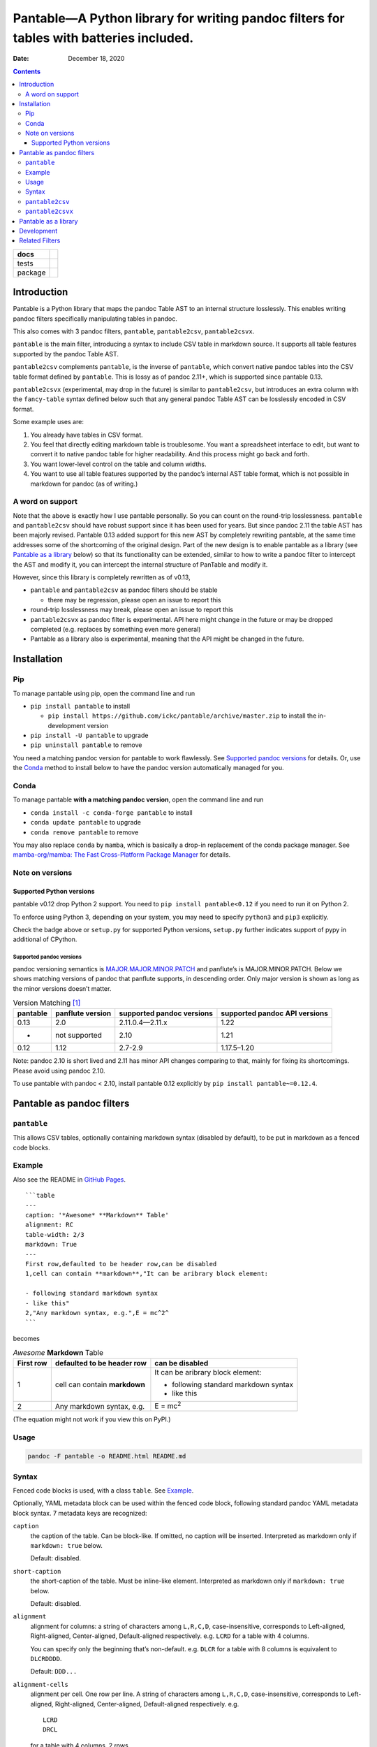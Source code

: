 .. This is auto-generated from `docs/README.md`. Do not edit this file directly.

========================================================================================
Pantable—A Python library for writing pandoc filters for tables with batteries included.
========================================================================================

:Date:   December 18, 2020

.. contents::
   :depth: 3
..

+---------+---------------------------------------------------------------------------------------------------------------------------------------------------------------------------------+
| docs    | |Documentation Status|                                                                                                                                                          |
+=========+=================================================================================================================================================================================+
| tests   | |                                                                                                                                                                               |
|         | | |GitHub Actions| |Coverage Status| |image2|                                                                                                                                   |
|         | | |Code Quality Status| |Scrutinizer Status| |Codacy Code Quality Status| |CodeClimate Quality Status|                                                                          |
+---------+---------------------------------------------------------------------------------------------------------------------------------------------------------------------------------+
| package | | |GitHub Releases| |PyPI Package latest release| |PyPI Wheel| |Supported versions| |Supported implementations| |Commits since latest release| |Development Status| |Downloads| |
|         | | |License|                                                                                                                                                                     |
+---------+---------------------------------------------------------------------------------------------------------------------------------------------------------------------------------+

Introduction
============

Pantable is a Python library that maps the pandoc Table AST to an internal structure losslessly. This enables writing pandoc filters specifically manipulating tables in pandoc.

This also comes with 3 pandoc filters, ``pantable``, ``pantable2csv``, ``pantable2csvx``.

``pantable`` is the main filter, introducing a syntax to include CSV table in markdown source. It supports all table features supported by the pandoc Table AST.

``pantable2csv`` complements ``pantable``, is the inverse of ``pantable``, which convert native pandoc tables into the CSV table format defined by ``pantable``. This is lossy as of pandoc 2.11+, which is supported since pantable 0.13.

``pantable2csvx`` (experimental, may drop in the future) is similar to ``pantable2csv``, but introduces an extra column with the ``fancy-table`` syntax defined below such that any general pandoc Table AST can be losslessly encoded in CSV format.

Some example uses are:

1. You already have tables in CSV format.

2. You feel that directly editing markdown table is troublesome. You want a spreadsheet interface to edit, but want to convert it to native pandoc table for higher readability. And this process might go back and forth.

3. You want lower-level control on the table and column widths.

4. You want to use all table features supported by the pandoc’s internal AST table format, which is not possible in markdown for pandoc (as of writing.)

A word on support
-----------------

Note that the above is exactly how I use pantable personally. So you can count on the round-trip losslessness. ``pantable`` and ``pantable2csv`` should have robust support since it has been used for years. But since pandoc 2.11 the table AST has been majorly revised. Pantable 0.13 added support for this new AST by completely rewriting pantable, at the same time addresses some of the shortcoming of the original design. Part of the new design is to enable pantable as a library (see `Pantable as a library <#pantable-as-a-library>`__ below) so that its functionality can be extended, similar to how to write a pandoc filter to intercept the AST and modify it, you can intercept the internal structure of PanTable and modify it.

However, since this library is completely rewritten as of v0.13,

-  ``pantable`` and ``pantable2csv`` as pandoc filters should be stable

   -  there may be regression, please open an issue to report this

-  round-trip losslessness may break, please open an issue to report this
-  ``pantable2csvx`` as pandoc filter is experimental. API here might change in the future or may be dropped completed (e.g. replaces by something even more general)
-  Pantable as a library also is experimental, meaning that the API might be changed in the future.

Installation
============

Pip
---

To manage pantable using pip, open the command line and run

-  ``pip install pantable`` to install

   -  ``pip install https://github.com/ickc/pantable/archive/master.zip`` to install the in-development version

-  ``pip install -U pantable`` to upgrade
-  ``pip uninstall pantable`` to remove

You need a matching pandoc version for pantable to work flawlessly. See `Supported pandoc versions <#supported-pandoc-versions>`__ for details. Or, use the `Conda <#conda>`__ method to install below to have the pandoc version automatically managed for you.

Conda
-----

To manage pantable **with a matching pandoc version**, open the command line and run

-  ``conda install -c conda-forge pantable`` to install
-  ``conda update pantable`` to upgrade
-  ``conda remove pantable`` to remove

You may also replace ``conda`` by ``mamba``, which is basically a drop-in replacement of the conda package manager. See `mamba-org/mamba: The Fast Cross-Platform Package Manager <https://github.com/mamba-org/mamba>`__ for details.

Note on versions
----------------

Supported Python versions
~~~~~~~~~~~~~~~~~~~~~~~~~

pantable v0.12 drop Python 2 support. You need to ``pip install pantable<0.12`` if you need to run it on Python 2.

To enforce using Python 3, depending on your system, you may need to specify ``python3`` and ``pip3`` explicitly.

Check the badge above or ``setup.py`` for supported Python versions, ``setup.py`` further indicates support of pypy in additional of CPython.

Supported pandoc versions
^^^^^^^^^^^^^^^^^^^^^^^^^

pandoc versioning semantics is `MAJOR.MAJOR.MINOR.PATCH <https://pvp.haskell.org>`__ and panflute’s is MAJOR.MINOR.PATCH. Below we shows matching versions of pandoc that panflute supports, in descending order. Only major version is shown as long as the minor versions doesn’t matter.

.. table:: Version Matching [1]_

   +-----------------+------------------+---------------------------+-------------------------------+
   | pantable        | panflute version | supported pandoc versions | supported pandoc API versions |
   +=================+==================+===========================+===============================+
   | 0.13            | 2.0              | 2.11.0.4—2.11.x           | 1.22                          |
   +-----------------+------------------+---------------------------+-------------------------------+
   | -               | not supported    | 2.10                      | 1.21                          |
   +-----------------+------------------+---------------------------+-------------------------------+
   | 0.12            | 1.12             | 2.7-2.9                   | 1.17.5–1.20                   |
   +-----------------+------------------+---------------------------+-------------------------------+

Note: pandoc 2.10 is short lived and 2.11 has minor API changes comparing to that, mainly for fixing its shortcomings. Please avoid using pandoc 2.10.

To use pantable with pandoc < 2.10, install pantable 0.12 explicitly by ``pip install pantable~=0.12.4``.

Pantable as pandoc filters
==========================

``pantable``
------------

This allows CSV tables, optionally containing markdown syntax (disabled by default), to be put in markdown as a fenced code blocks.

Example
-------

Also see the README in `GitHub Pages <https://ickc.github.io/pantable/>`__.

::

   ```table
   ---
   caption: '*Awesome* **Markdown** Table'
   alignment: RC
   table-width: 2/3
   markdown: True
   ---
   First row,defaulted to be header row,can be disabled
   1,cell can contain **markdown**,"It can be aribrary block element:

   - following standard markdown syntax
   - like this"
   2,"Any markdown syntax, e.g.",E = mc^2^
   ```

becomes

.. table:: *Awesome* **Markdown** Table

   +---------------+-------------------------------+---------------------------------------+
   | First row     | defaulted to be header row    | can be disabled                       |
   +===============+===============================+=======================================+
   | 1             | cell can contain **markdown** | It can be aribrary block element:     |
   |               |                               |                                       |
   |               |                               | -  following standard markdown syntax |
   |               |                               | -  like this                          |
   +---------------+-------------------------------+---------------------------------------+
   | 2             | Any markdown syntax, e.g.     | E = mc\ :sup:`2`                      |
   +---------------+-------------------------------+---------------------------------------+

(The equation might not work if you view this on PyPI.)

Usage
-----

.. code:: bash

   pandoc -F pantable -o README.html README.md

Syntax
------

Fenced code blocks is used, with a class ``table``. See `Example <#example>`__.

Optionally, YAML metadata block can be used within the fenced code block, following standard pandoc YAML metadata block syntax. 7 metadata keys are recognized:

``caption``
   the caption of the table. Can be block-like. If omitted, no caption will be inserted. Interpreted as markdown only if ``markdown: true`` below.

   Default: disabled.

``short-caption``
   the short-caption of the table. Must be inline-like element. Interpreted as markdown only if ``markdown: true`` below.

   Default: disabled.

``alignment``
   alignment for columns: a string of characters among ``L,R,C,D``, case-insensitive, corresponds to Left-aligned, Right-aligned, Center-aligned, Default-aligned respectively. e.g. ``LCRD`` for a table with 4 columns.

   You can specify only the beginning that’s non-default. e.g. ``DLCR`` for a table with 8 columns is equivalent to ``DLCRDDDD``.

   Default: ``DDD...``

``alignment-cells``
   alignment per cell. One row per line. A string of characters among ``L,R,C,D``, case-insensitive, corresponds to Left-aligned, Right-aligned, Center-aligned, Default-aligned respectively. e.g.

   ::

      LCRD
      DRCL

   for a table with 4 columns, 2 rows.

   you can specify only the top left block that is not default, and the rest of the cells with be default to default automatically. e.g.

   ::

      DC
      LR

   for a table with 4 columns, 3 rows will be equivalent to

   ::

      DCDD
      LRDD
      DDDD

   Default: ``DDD...\n...``

``width``
   a list of relative width corresponding to the width of each columns. ``D`` means default width. e.g.

   .. code:: yaml

      - width
          - 0.1
          - 0.2
          - 0.3
          - 0.4
          - D

   Again, you can specify only the left ones that are non-default and it will be padded with defaults.

   Default: ``[D, D, D, ...]``

``table-width``
   the relative width of the table (e.g. relative to ``\linewidth``). If specified as a number, and if any of the column width in ``width`` is default, then auto-width will be performed such that the sum of ``width`` equals this number.

   Default: None

``header``
   If it has a header row or not.

   Default: True

``markdown``
   If CSV table cell contains markdown syntax or not.

   Default: False

``fancy_table``
   if true, then the first column of the table will be interpreted as a special fancy-table syntax s.t. it encodes which rows are

   -  table-header,
   -  table-foot,
   -  multiple table-bodies and
   -  “body-head” within table-bodies.

   see example below.

``include``
   the path to an CSV file, can be relative/absolute. If non-empty, override the CSV in the CodeBlock.

   Default: None

``include-encoding``
   if specified, the file from ``include`` will be decoded according to this encoding, else assumed to be UTF-8. Hint: if you save the CSV file via Microsoft Excel, you may need to set this to ``utf-8-sig``.

``csv-kwargs``
   If specified, should be a dictionary passed to ``csv.reader`` as options. e.g.

   .. code:: yaml

      ---
      csv-kwargs:
        dialect: unix
        key: value...
      ...

``format``
   The file format from the data in code-block or include if specified.

   Default: ``csv`` for data from code-block, and infer from extension in include.

   Currently only ``csv`` is supported.

``ms``
   (experimental, may drop in the future): a list of int that specifies the number of rows per row-block. e.g. ``[2, 6, 3, 4, 5, 1]`` means the table should have 21 rows, first 2 rows are table-head, last 1 row is table-foot, there are 2 table-bodies (indicated by ``6, 3, 4, 5`` in the middle) where the 1st body ``6, 3`` has 6 body-head and 3 “body-body”, and the 2nd body ``4, 5`` has 4 body-head and 5 “body-body”.

   If this is specified, ``header`` will be ignored.

   Default: None, which would be inferred from ``header``.

``ns_head``
   (experimental, may drop in the future): a list of int that specifies the number of head columns per table-body. e.g. ``[1, 2]`` means the 1st table-body has 1 column of head, the 2nd table-body has 2 column of head

   Default: None

``pantable2csv``
----------------

This one is the inverse of ``pantable``, a panflute filter to convert any native pandoc tables into the CSV table format used by pantable.

Effectively, ``pantable`` forms a “CSV Reader”, and ``pantable2csv`` forms a “CSV Writer”. It allows you to convert back and forth between these 2 formats.

For example, in the markdown source:

::

   +--------+---------------------+--------------------------+
   | First  | defaulted to be     | can be disabled          |
   | row    | header row          |                          |
   +========+=====================+==========================+
   | 1      | cell can contain    | It can be aribrary block |
   |        | **markdown**        | element:                 |
   |        |                     |                          |
   |        |                     | -   following standard   |
   |        |                     |     markdown syntax      |
   |        |                     | -   like this            |
   +--------+---------------------+--------------------------+
   | 2      | Any markdown        | $$E = mc^2$$             |
   |        | syntax, e.g.        |                          |
   +--------+---------------------+--------------------------+

   : *Awesome* **Markdown** Table

running ``pandoc -F pantable2csv -o output.md input.md``, it becomes

::

   ``` {.table}
   ---
   alignment: DDD
   caption: '*Awesome* **Markdown** Table'
   header: true
   markdown: true
   table-width: 0.8055555555555556
   width: [0.125, 0.3055555555555556, 0.375]
   ---
   First row,defaulted to be header row,can be disabled
   1,cell can contain **markdown**,"It can be aribrary block element:

   -   following standard markdown syntax
   -   like this
   "
   2,"Any markdown syntax, e.g.",$$E = mc^2$$
   ```

``pantable2csvx``
-----------------

(experimental, may drop in the future)

Similar to ``pantable2csv``, but convert with ``fancy_table`` syntax s.t. any general Table in pandoc AST is in principle losslessly converted to a markdown-ish syntax in a CSV representation.

e.g.

.. code:: sh

   pandoc -F pantable2csvx -o tests/files/native_reference/planets.md tests/files/native/planets.native

would turn the native Table from ``platnets.native``\  [2]_ to

::

   ``` {.table}
   ---
   caption: Data about the planets of our solar system.
   alignment: CCDRRRRRRRR
   ns-head:
   - 3
   markdown: true
   fancy-table: true
   ...
   ===,"(1, 2)
   ",,Name,Mass (10\^24kg),Diameter (km),Density (kg/m\^3),Gravity (m/s\^2),Length of day (hours),Distance from Sun (10\^6km),Mean temperature (C),Number of moons,Notes
   ,"(4, 2)
   Terrestrial planets",,Mercury,0.330,"4,879",5427,3.7,4222.6,57.9,167,0,Closest to the Sun
   ,,,Venus,4.87,"12,104",5243,8.9,2802.0,108.2,464,0,
   ,,,Earth,5.97,"12,756",5514,9.8,24.0,149.6,15,1,Our world
   ,,,Mars,0.642,"6,792",3933,3.7,24.7,227.9,-65,2,The red planet
   ,"(4, 1)
   Jovian planets","(2, 1)
   Gas giants",Jupiter,1898,"142,984",1326,23.1,9.9,778.6,-110,67,The largest planet
   ,,,Saturn,568,"120,536",687,9.0,10.7,1433.5,-140,62,
   ,,"(2, 1)
   Ice giants",Uranus,86.8,"51,118",1271,8.7,17.2,2872.5,-195,27,
   ,,,Neptune,102,"49,528",1638,11.0,16.1,4495.1,-200,14,
   ___,"(1, 2)
   Dwarf planets",,Pluto,0.0146,"2,370",2095,0.7,153.3,5906.4,-225,5,Declassified as a planet in 2006.
   ```

Pantable as a library
=====================

(experimental, API may change in the future)

Documentation here is sparse, partly because the upstream (pandoc) may change the table AST again. See `Crazy ideas: table structure from upstream GitHub <https://github.com/jgm/pandoc-types/issues/86>`__.

See the API docs in https://ickc.github.io/pantable/.

For example, looking at the source of ``pantable`` as a pandoc filter, in ``codeblock_to_table.py``, you will see the main function doing the work is now

.. code:: python

   pan_table_str = (
       PanCodeBlock
       .from_yaml_filter(options=options, data=data, element=element, doc=doc)
       .to_pantablestr()
   )
   if pan_table_str.table_width is not None:
       pan_table_str.auto_width()
   return (
       pan_table_str
       .to_pantable()
       .to_panflute_ast()
   )

You can see another example from ``table_to_codeblock.py`` which is what ``pantable2csv`` and ``pantable2csvx`` called.

Below is a diagram illustrating the API:

.. figure:: docs/dot/pipeline-simple.svg
   :alt: Overview

   Overview

Solid arrows are lossless conversions. Dashed arrows are lossy.

You can see the pantable internal structure, ``PanTable`` is one-one correspondence to the pandoc Table AST. Similarly for ``PanCodeBlock``.

It can then losslessly converts between PanTable and PanTableMarkdown, where everything in PanTableMarkdown is now markdown strings (whereas those in PanTable are panflute or panflute-like AST objects.)

Lastly, it defines a one-one correspondence to PanCodeBlock with ``fancy_table`` syntax mentioned earlier.

Below is the same diagram with the method names. You’d probably want to zoom into it to see it clearly.

.. figure:: docs/dot/pipeline.svg
   :alt: Detailed w/ methods

   Detailed w/ methods

Development
===========

To run all the tests run ``tox``. GitHub Actions is used for CI too so if you fork this you can check if your commits passes there.

Related Filters
===============

(The table here is created in the beginning of pantable, which has since added more features. This is left here for historical reason and also as a credit to those before this.)

The followings are pandoc filters written in Haskell that provide similar functionality. This filter is born after testing with theirs.

-  `baig/pandoc-csv2table: A Pandoc filter that renders CSV as Pandoc Markdown Tables. <https://github.com/baig/pandoc-csv2table>`__
-  `mb21/pandoc-placetable: Pandoc filter to include CSV data (from file or URL) <https://github.com/mb21/pandoc-placetable>`__
-  `sergiocorreia/panflute/csv-tables.py <https://github.com/sergiocorreia/panflute/blob/1ddcaba019b26f41f8c4f6f66a8c6540a9c5f31a/docs/source/csv-tables.py>`__

.. table:: 

   +-------------+-----------------------------------------+------------------------+--------------------------+-------------------------------------------------------+
   |             | pandoc-csv2table                        | pandoc-placetable      | panflute example         | pantable                                              |
   +=============+=========================================+========================+==========================+=======================================================+
   | caption     | caption                                 | caption                | title                    | caption                                               |
   +-------------+-----------------------------------------+------------------------+--------------------------+-------------------------------------------------------+
   | aligns      | aligns = LRCD                           | aligns = LRCD          |                          | aligns = LRCD                                         |
   +-------------+-----------------------------------------+------------------------+--------------------------+-------------------------------------------------------+
   | width       |                                         | widths = "0.5 0.2 0.3" |                          | width: [0.5, 0.2, 0.3]                                |
   +-------------+-----------------------------------------+------------------------+--------------------------+-------------------------------------------------------+
   | table-width |                                         |                        |                          | table-width: 1.0                                      |
   +-------------+-----------------------------------------+------------------------+--------------------------+-------------------------------------------------------+
   | header      | header = yes | no                       | header = yes | no      | has_header: True | False | header: True | False | yes | NO                       |
   +-------------+-----------------------------------------+------------------------+--------------------------+-------------------------------------------------------+
   | markdown    |                                         | inlinemarkdown         |                          | markdown: True | False | yes | NO                     |
   +-------------+-----------------------------------------+------------------------+--------------------------+-------------------------------------------------------+
   | source      | source                                  | file                   | source                   | include                                               |
   +-------------+-----------------------------------------+------------------------+--------------------------+-------------------------------------------------------+
   | others      | type = simple | multiline | grid | pipe |                        |                          |                                                       |
   +-------------+-----------------------------------------+------------------------+--------------------------+-------------------------------------------------------+
   |             |                                         | delimiter              |                          |                                                       |
   +-------------+-----------------------------------------+------------------------+--------------------------+-------------------------------------------------------+
   |             |                                         | quotechar              |                          |                                                       |
   +-------------+-----------------------------------------+------------------------+--------------------------+-------------------------------------------------------+
   |             |                                         | id (wrapped by div)    |                          |                                                       |
   +-------------+-----------------------------------------+------------------------+--------------------------+-------------------------------------------------------+
   | Notes       |                                         |                        |                          | width are auto-calculated when width is not specified |
   +-------------+-----------------------------------------+------------------------+--------------------------+-------------------------------------------------------+

.. [1]
   For pandoc API verion, check https://hackage.haskell.org/package/pandoc for pandoc-types, which is the same thing.

.. [2]
   copied from pandoc from `here <https://github.com/jgm/pandoc/blob/master/test/tables/planets.native>`__, which was dual licensed as CC0 `here <https://github.com/sergiocorreia/panflute/pull/172#issuecomment-736252008>`__

.. |Documentation Status| image:: https://github.com/ickc/pantable/workflows/GitHub%20Pages/badge.svg
   :target: https://ickc.github.io/pantable
.. |GitHub Actions| image:: https://github.com/ickc/pantable/workflows/Python%20package/badge.svg
.. |Coverage Status| image:: https://coveralls.io/repos/ickc/pantable/badge.svg?branch=master&service=github
   :target: https://coveralls.io/r/ickc/pantable
.. |image1| image:: https://codecov.io/gh/ickc/pantable/branch/master/graphs/badge.svg?branch=master
   :target: https://codecov.io/github/ickc/pantable
.. |Code Quality Status| image:: https://landscape.io/github/ickc/pantable/master/landscape.svg?style=flat
   :target: https://landscape.io/github/ickc/pantable/master
.. |Scrutinizer Status| image:: https://img.shields.io/scrutinizer/quality/g/ickc/pantable/master.svg
   :target: https://scrutinizer-ci.com/g/ickc/pantable/
.. |Codacy Code Quality Status| image:: https://img.shields.io/codacy/grade/078ebc537c5747f68c1d4ad3d3594bbf.svg
   :target: https://www.codacy.com/app/ickc/pantable
.. |CodeClimate Quality Status| image:: https://codeclimate.com/github/ickc/pantable/badges/gpa.svg
   :target: https://codeclimate.com/github/ickc/pantable
.. |GitHub Releases| image:: https://img.shields.io/github/tag/ickc/pantable.svg?label=github+release
   :target: https://github.com/ickc/pantable/releases
.. |PyPI Package latest release| image:: https://img.shields.io/pypi/v/pantable.svg
   :target: https://pypi.org/project/pantable
.. |PyPI Wheel| image:: https://img.shields.io/pypi/wheel/pantable.svg
   :target: https://pypi.org/project/pantable
.. |Supported versions| image:: https://img.shields.io/pypi/pyversions/pantable.svg
   :target: https://pypi.org/project/pantable
.. |Supported implementations| image:: https://img.shields.io/pypi/implementation/pantable.svg
   :target: https://pypi.org/project/pantable
.. |Commits since latest release| image:: https://img.shields.io/github/commits-since/ickc/pantable/v0.13.3.svg
   :target: https://github.com/ickc/pantable/compare/v0.13.3...master
.. |Development Status| image:: https://img.shields.io/pypi/status/pantable.svg
   :target: https://pypi.python.org/pypi/pantable/
.. |Downloads| image:: https://img.shields.io/pypi/dm/pantable.svg
   :target: https://pypi.python.org/pypi/pantable/
.. |License| image:: https://img.shields.io/pypi/l/pantable.svg
.. |image2| image:: https://codecov.io/gh/ickc/pantable/branch/master/graphs/badge.svg?branch=master
   :target: https://codecov.io/github/ickc/pantable
